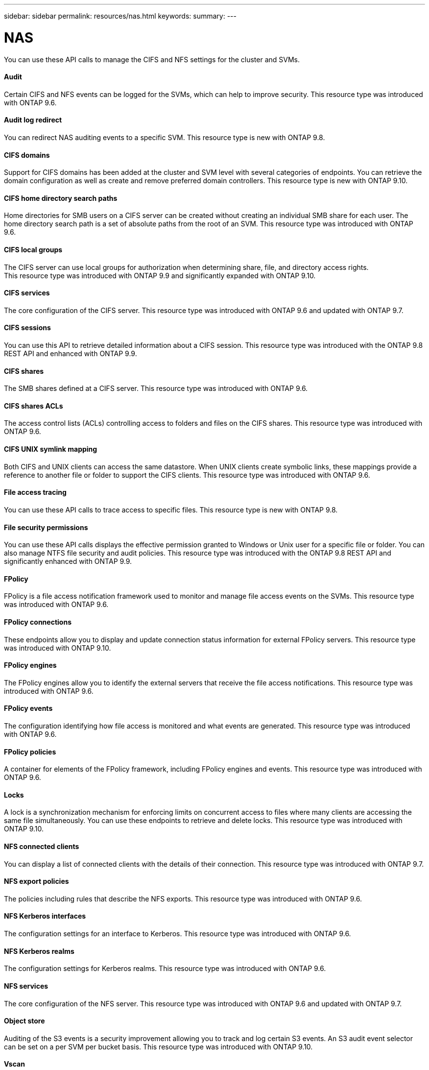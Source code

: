 ---
sidebar: sidebar
permalink: resources/nas.html
keywords:
summary:
---

= NAS
:hardbreaks:
:nofooter:
:icons: font
:linkattrs:
:imagesdir: ../media/

[.lead]
You can use these API calls to manage the CIFS and NFS settings for the cluster and SVMs.

==== Audit

Certain CIFS and NFS events can be logged for the SVMs, which can help to improve security.  This resource type was introduced with ONTAP 9.6.

==== Audit log redirect

You can redirect NAS auditing events to a specific SVM. This resource type is new with ONTAP 9.8.

==== CIFS domains

Support for CIFS domains has been added at the cluster and SVM level with several categories of endpoints. You can retrieve the domain configuration as well as create and remove preferred domain controllers. This resource type is new with ONTAP 9.10.

==== CIFS home directory search paths

Home directories for SMB users on a CIFS server can be created without creating an individual SMB share for each user. The home directory search path is a set of absolute paths from the root of an SVM. This resource type was introduced with ONTAP 9.6.

==== CIFS local groups

The CIFS server can use local groups for authorization when determining share, file, and directory access rights.
This resource type was introduced with ONTAP 9.9 and significantly expanded with ONTAP 9.10.

==== CIFS services

The core configuration of the CIFS server. This resource type was introduced with ONTAP 9.6 and updated with ONTAP 9.7.

==== CIFS sessions

You can use this API to retrieve detailed information about a CIFS session. This resource type was introduced with the ONTAP 9.8 REST API and enhanced with ONTAP 9.9.

==== CIFS shares

The SMB shares defined at a CIFS server. This resource type was introduced with ONTAP 9.6.

==== CIFS shares ACLs

The access control lists (ACLs) controlling access to folders and files on the CIFS shares. This resource type was introduced with ONTAP 9.6.

==== CIFS UNIX symlink mapping

Both CIFS and UNIX clients can access the same datastore. When UNIX clients create symbolic links, these mappings provide a reference to another file or folder to support the CIFS clients. This resource type was introduced with ONTAP 9.6.

==== File access tracing

You can use these API calls to trace access to specific files. This resource type is new with ONTAP 9.8.

==== File security permissions

You can use these API calls displays the effective permission granted to Windows or Unix user for a specific file or folder. You can also manage NTFS file security and audit policies. This resource type was introduced with the ONTAP 9.8 REST API and significantly enhanced with ONTAP 9.9.

==== FPolicy

FPolicy is a file access notification framework used to monitor and manage file access events on the SVMs. This resource type was introduced with ONTAP 9.6.

==== FPolicy connections

These endpoints allow you to display and update connection status information for external FPolicy servers. This resource type was introduced with ONTAP 9.10.

==== FPolicy engines

The FPolicy engines allow you to identify the external servers that receive the file access notifications. This resource type was introduced with ONTAP 9.6.

==== FPolicy events

The configuration identifying how file access is monitored and what events are generated. This resource type was introduced with ONTAP 9.6.

==== FPolicy policies

A container for elements of the FPolicy framework, including FPolicy engines and events. This resource type was introduced with ONTAP 9.6.

==== Locks

A lock is a synchronization mechanism for enforcing limits on concurrent access to files where many clients are accessing the same file simultaneously. You can use these endpoints to retrieve and delete locks. This resource type was introduced with ONTAP 9.10.

==== NFS connected clients

You can display a list of connected clients with the details of their connection. This resource type was introduced with ONTAP 9.7.

==== NFS export policies

The policies including rules that describe the NFS exports. This resource type was introduced with ONTAP 9.6.

==== NFS Kerberos interfaces

The configuration settings for an interface to Kerberos. This resource type was introduced with ONTAP 9.6.

==== NFS Kerberos realms

The configuration settings for Kerberos realms. This resource type was introduced with ONTAP 9.6.

==== NFS services

The core configuration of the NFS server. This resource type was introduced with ONTAP 9.6 and updated with ONTAP 9.7.

==== Object store

Auditing of the S3 events is a security improvement allowing you to track and log certain S3 events. An S3 audit event selector can be set on a per SVM per bucket basis. This resource type was introduced with ONTAP 9.10.

==== Vscan

A security feature to protect your data from viruses and other malicious code. This resource type was introduced with ONTAP 9.6.

==== Vscan on-access policies

The Vscan policies allowing files objects to be actively scanned when accessed by a client. This resource type was introduced with ONTAP 9.6.

==== Vscan on-demand policies

The Vscan policies allowing files objects to be immediately scanned on demand or according to a set schedule. This resource type was introduced with ONTAP 9.6.

==== Vscan scanner pools

A set of attributes used to manage the connection between ONTAP and an external virus-scanning server. This resource type was introduced with ONTAP 9.6.

==== Vscan server status

The status of the external virus-scanning server. This resource type was introduced with ONTAP 9.6.
